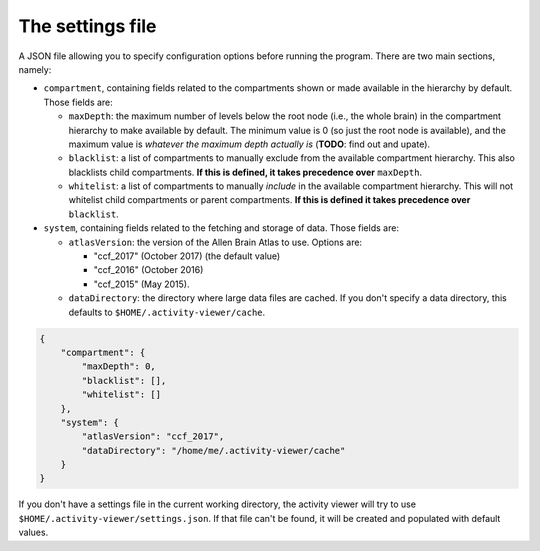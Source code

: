 The settings file
-----------------

A JSON file allowing you to specify configuration options before running the
program. There are two main sections, namely:

- ``compartment``, containing fields related to the compartments shown or made
  available in the hierarchy by default. Those fields are:

  - ``maxDepth``: the maximum number of levels below the root node (i.e., the
    whole brain) in the compartment hierarchy to make available by default.
    The minimum value is 0 (so just the root node is available), and the
    maximum value is *whatever the maximum depth actually is* (**TODO**: find
    out and upate).
  - ``blacklist``: a list of compartments to manually exclude from the
    available compartment hierarchy. This also blacklists child compartments.
    **If this is defined, it takes precedence over** ``maxDepth``.
  - ``whitelist``: a list of compartments to manually *include* in the
    available compartment hierarchy. This will not whitelist child
    compartments or parent compartments. **If this is defined it takes
    precedence over** ``blacklist``.

- ``system``, containing fields related to the fetching and storage of data.
  Those fields are:

  - ``atlasVersion``: the version of the Allen Brain Atlas to use. Options are:

    - "ccf_2017" (October 2017) (the default value)
    - "ccf_2016" (October 2016)
    - "ccf_2015" (May 2015).
  - ``dataDirectory``: the directory where large data files are cached. If you
    don't specify a data directory, this defaults to
    ``$HOME/.activity-viewer/cache``.

.. code-block:: json

    {
        "compartment": {
            "maxDepth": 0,
            "blacklist": [],
            "whitelist": []
        },
        "system": {
            "atlasVersion": "ccf_2017",
            "dataDirectory": "/home/me/.activity-viewer/cache"
        }
    }

If you don't have a settings file in the current working directory, the
activity viewer will try to use ``$HOME/.activity-viewer/settings.json``. If
that file can't be found, it will be created and populated with default values.
